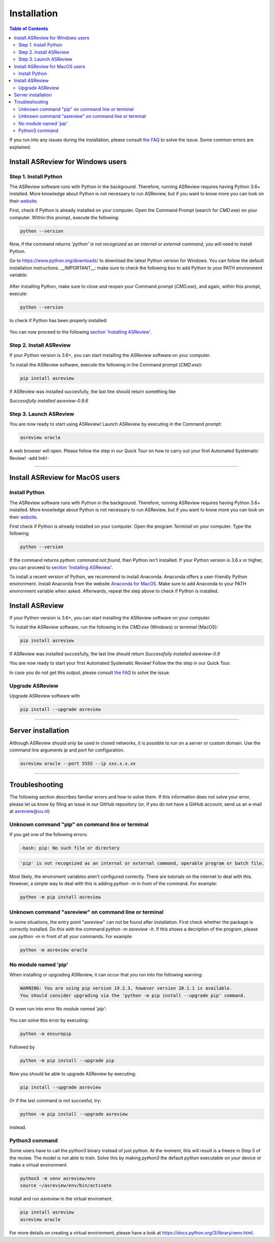 Installation
============

.. contents:: Table of Contents

+---------+---------+
| `ASReview Installation Guide for Windows <#install-asreview-for-windows-users>`__      |  `ASReview Installation Guide for macOS <#install-asreview-for-macOS-users>`__      |
+---------+---------+





If you run into any issues during the installation, please consult
`the FAQ <faq.html>`__ to solve the issue. Some common errors are explained.

Install ASReview for Windows users
----------------------------------

Step 1. Install Python
~~~~~~~~~~~~~~~~~~~~~~

The ASReview software runs with Python in the background. Therefore, running ASReview requires having Python 3.6+ installed. More knowledge about Python is not necessary to run ASReview, but if you want to know more you can look on their `website <https://www.python.org/about/>`__.

First, check if Python is already installed on your computer. Open the Command Prompt (search for `CMD.exe`) on your computer. Within this prompt, execute the following:

.. code::

    python --version

.. figure:: ../images/installation/check_python_version.png
   :alt:

Now, if the command returns `'python' is not recognized as an internal or external command`, you will need to install Python.

Go to https://www.python.org/downloads/ to download the latest Python version for Windows. You can follow the default installation instructions.
__IMPORTANT__: make sure to check the following box to add Python to your PATH environment variable:

.. figure:: ../images/installation/add_to_path.png
   :alt:

After installing Python, make sure to close and reopen your Command prompt (`CMD.exe`), and again, within this prompt, execute:

.. code::

    python --version

to check if Python has been properly installed:

.. figure:: ../images/installation/check_python_version_again.png
   :alt:

You can now proceed to the following `section 'Installing ASReview' <#step-2.-install-asreview>`__.


Step 2. Install ASReview
~~~~~~~~~~~~~~~~~~~~~~~~
If your Python version is 3.6+, you can start installing the ASReview
software on your computer.

To install the ASReview software, execute the following in the Command prompt (`CMD.exe`):

.. code::

    pip install asreview

If ASReview was installed succesfully, the last line should return something like

`Successfully installed asreview-0.9.6`

Step 3. Launch ASReview
~~~~~~~~~~~~~~~~~~~~~~~
You are now ready to start using ASReview!
Launch ASReview by executing in the Command prompt:

.. code::

    asreview oracle

A web browser will open. Please follow the step in our Quick Tour on how to carry out your first Automated Systematic Review! -add link!-

--------------------------------------------------------------------------------

Install ASReview for MacOS users
--------------------------------

Install Python
~~~~~~~~~~~~~~
The ASReview software runs with Python in the background. Therefore, running ASReview requires having Python 3.6+ installed. More knowledge about Python is not necessary to run ASReview, but if you want to know more you can look on their `website <https://www.python.org/about/>`__.

First check if Python is already installed on your computer. Open the program
`Terminal` on your computer. Type the following

.. code:: bash

    python --version

If the command returns `python: command not found`, then Python isn't
installed. If your Python version is 3.6.x or higher, you can proceed to
`section 'Installing ASReview' <#install-asreview>`__.

To install a recent version of Python, we recommend to install Anaconda.
Anaconda offers a user-friendly Python environment. Install Anaconda from
the website `Anaconda for MacOS <https://docs.anaconda.com/anaconda/install/mac-os/>`__.
Make sure to add Anaconda to your PATH environment variable when asked.
Afterwards, repeat the step above to check if Python is installed.


Install ASReview
----------------

If your Python version is 3.6+, you can start installing the ASReview
software on your computer.

To install the ASReview software, run the following in the `CMD.exe` (Windows)
or `terminal` (MacOS):

.. code:: bash

    pip install asreview

If ASReview was installed succesfully, the last line should return
`Successfully installed asreview-0.9`


You are now ready to start your first Automated Systematic Review!
Follow the the step in our Quick Tour.

In case you do not get this output, please consult
`the FAQ <faq.html>`__ to solve the issue.


Upgrade ASReview
~~~~~~~~~~~~~~~~

Upgrade ASReview software with

.. code:: bash

    pip install --upgrade asreview

--------------------------------------------------------------------------------

Server installation
-------------------

Although ASReview should only be used in closed networks, it is possible to
run on a server or custom domain. Use the command line arguments `ip` and
`port` for configuration.

.. code:: bash

    asreview oracle --port 5555 --ip xxx.x.x.xx

--------------------------------------------------------------------------------

Troubleshooting
---------------
The following section describes familiar errors and how to solve them.
If this information does not solve your error, please let us know by filing an issue in our GitHub repository (or, if you do not have a GitHub account, send us an e-mail at asreview@uu.nl)


Unknown command "pip" on command line or terminal
~~~~~~~~~~~~~~~~~~~~~~~~~~~~~~~~~~~~~~~~~~~~~~~~~

If you get one of the following errors:

.. code::

  -bash: pip: No such file or directory

.. code::

  'pip' is not recognized as an internal or external command, operable program or batch file.

Most likely, the enviroment variables aren't configured correctly. There are
tutorials on the internet to deal with this. However, a simple way to deal
with this is adding `python -m` in front of the command. For example:


.. code:: bash

  python -m pip install asreview

Unknown command "asreview" on command line or terminal
~~~~~~~~~~~~~~~~~~~~~~~~~~~~~~~~~~~~~~~~~~~~~~~~~~~~~~

In some situations, the entry point "asreview" can not be found after installation.
First check whether the package is correctly installed. Do this with the command
`python -m asreview -h`. If this shows a decription of the program, please use
`python -m` in front of all your commands. For example:


.. code-block:: bash

  python -m asreview oracle


No module named 'pip'
~~~~~~~~~~~~~~~~~~~~~
When installing or upgrading ASReview, it can occur that you run into the following warning:

.. code-block:: bash

    WARNING: You are using pip version 19.2.3, however version 20.1.1 is available.
    You should consider upgrading via the 'python -m pip install --upgrade pip' command.

Or even run into error `No module named 'pip'`:

.. figure:: ../images/installation/upgrade_error_no_pip_module.jpg
   :alt:

You can solve this error by executing:

.. code-block::

  python -m ensurepip

Followed by

.. code-block::

  python -m pip install --upgrade pip

Now you should be able to upgrade ASReview by executing:

.. code-block::

    pip install --upgrade asreview

Or if the last command is not succesful, try:

.. code-block::

    python -m pip install --upgrade asreview

instead.

Python3 command
~~~~~~~~~~~~~~~

Some users have to call the `python3` binary instead of just `python`. At the
moment, this will result is a freeze in Step 5 of the review. The model is not
able to train. Solve this by making `python3` the default `python` executable
on your device or make a virtual environment.

.. code:: bash

    python3 -m venv asreview/env
    source ~/asreview/env/bin/activate

Install and run `asreview` in the virtual enviroment.

.. code:: bash

    pip install asreview
    asreview oracle

For more details on creating a virtual environment, please have a look at
https://docs.python.org/3/library/venv.html.
